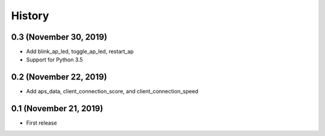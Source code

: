 =======
History
=======

0.3 (November 30, 2019)
-----------------------

* Add blink_ap_led, toggle_ap_led, restart_ap
* Support for Python 3.5


0.2 (November 22, 2019)
-----------------------

* Add aps_data, client_connection_score, and client_connection_speed


0.1 (November 21, 2019)
-----------------------

* First release 
